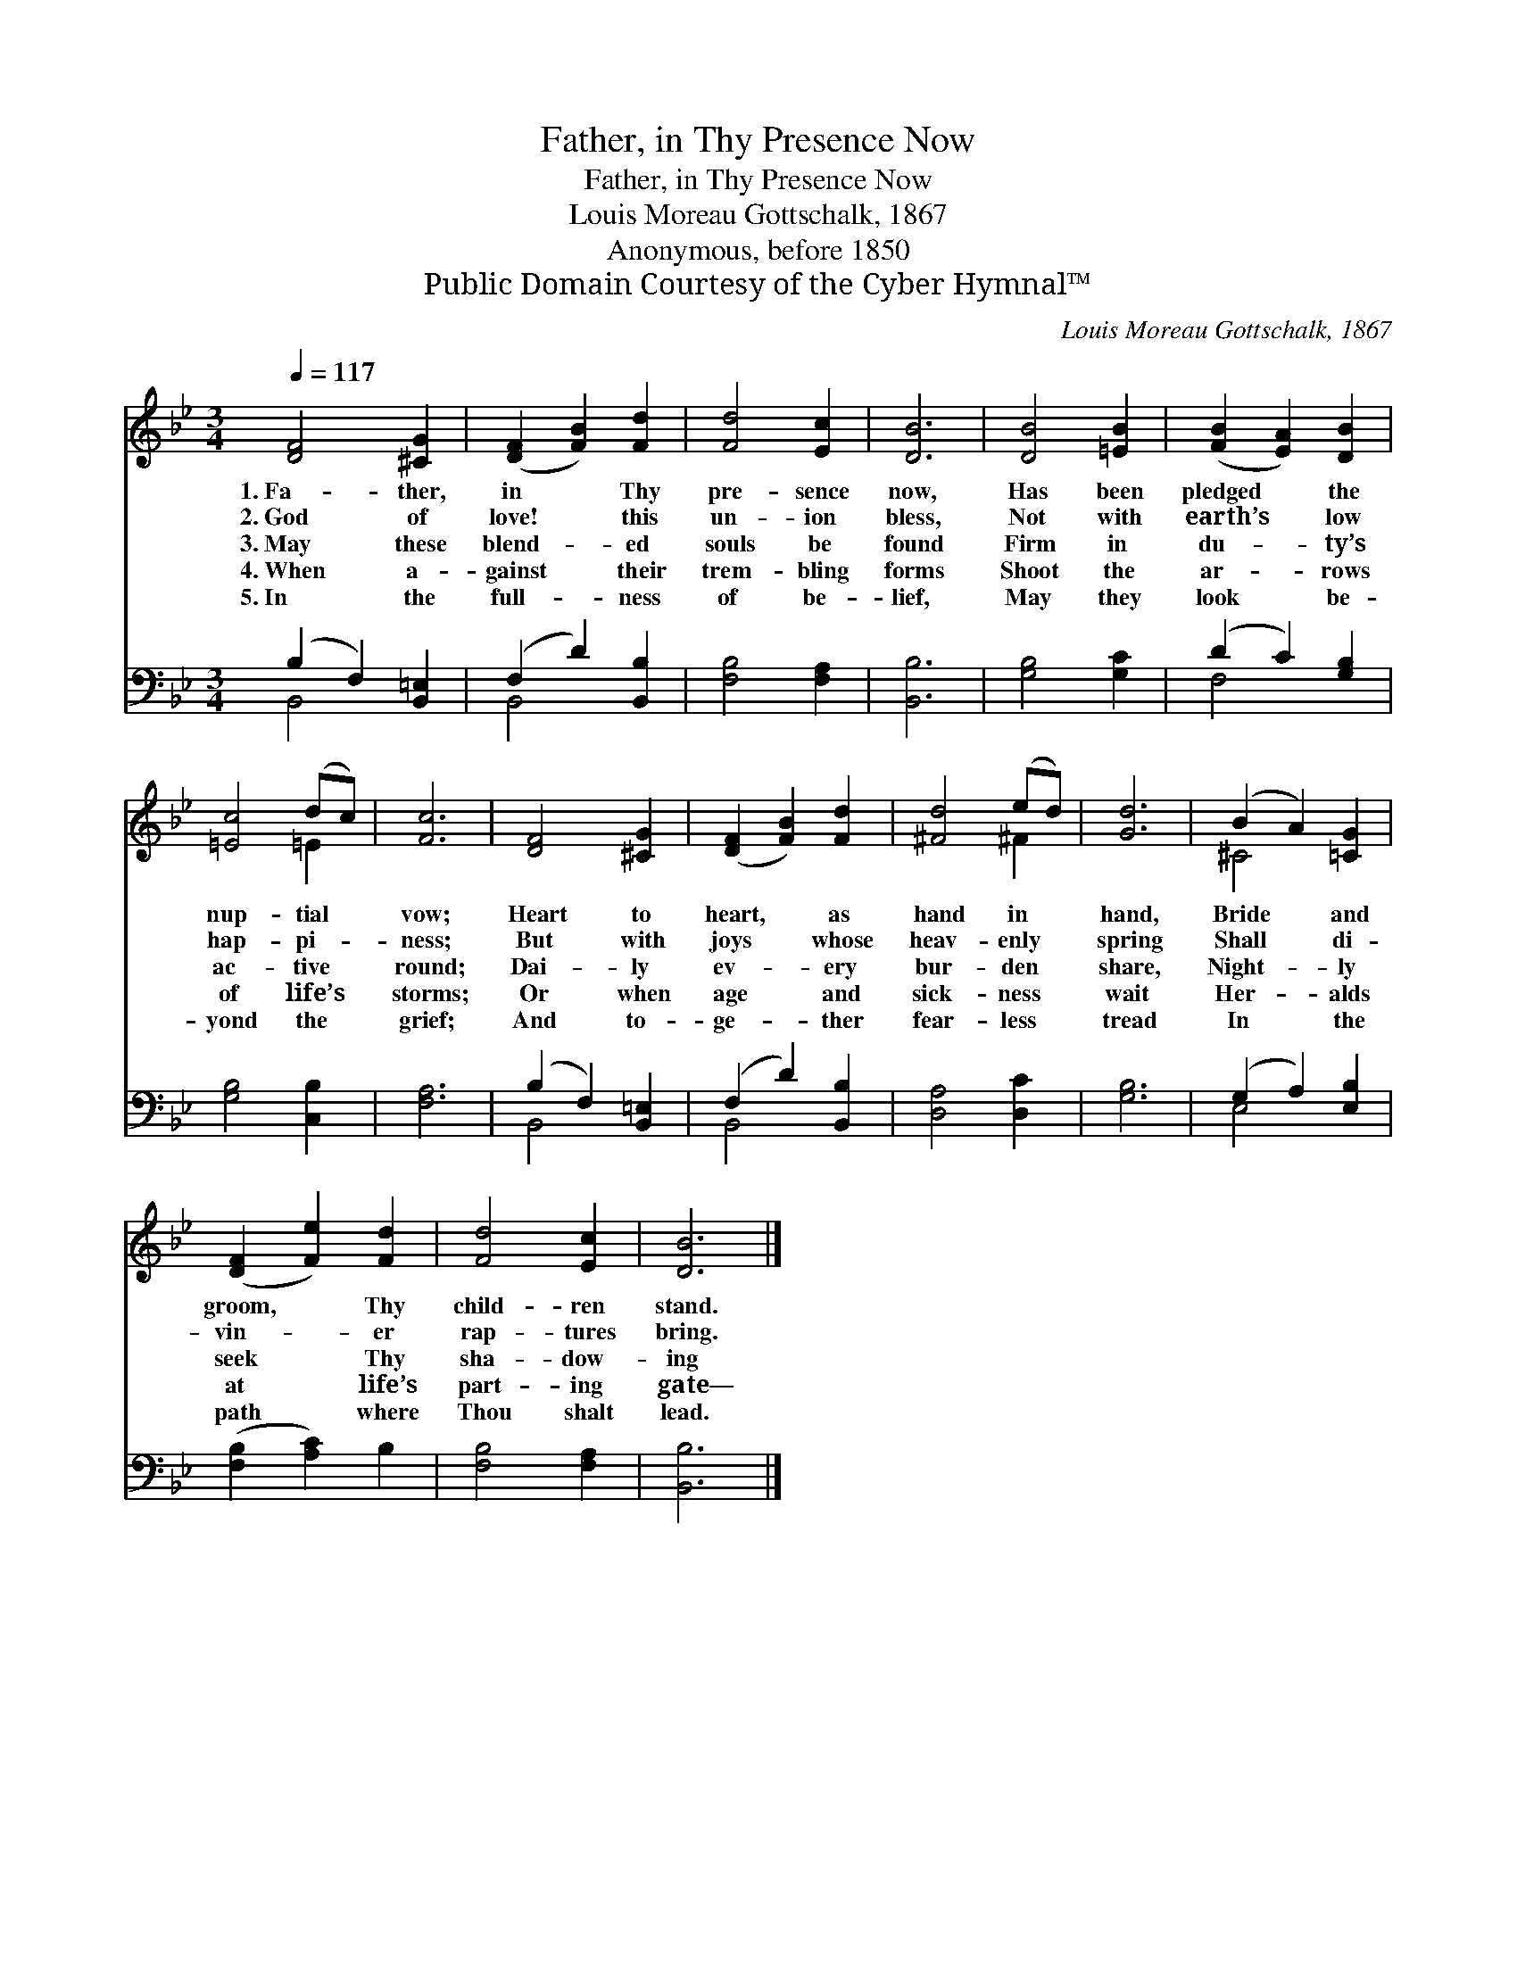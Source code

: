 X:1
T:Father, in Thy Presence Now
T:Father, in Thy Presence Now
T:Louis Moreau Gottschalk, 1867
T:Anonymous, before 1850
T:Public Domain Courtesy of the Cyber Hymnal™
C:Louis Moreau Gottschalk, 1867
Z:Public Domain
Z:Courtesy of the Cyber Hymnal™
%%score ( 1 2 ) ( 3 4 )
L:1/8
Q:1/4=117
M:3/4
K:Bb
V:1 treble 
V:2 treble 
V:3 bass 
V:4 bass 
V:1
 [DF]4 [^CG]2 | ([DF]2 [FB]2) [Fd]2 | [Fd]4 [Ec]2 | [DB]6 | [DB]4 [=EB]2 | ([FB]2 [EA]2) [DB]2 | %6
w: 1.~Fa- ther,|in * Thy|pre- sence|now,|Has been|pledged * the|
w: 2.~God of|love! * this|un- ion|bless,|Not with|earth’s * low|
w: 3.~May these|blend- * ed|souls be|found|Firm in|du- * ty’s|
w: 4.~When a-|gainst * their|trem- bling|forms|Shoot the|ar- * rows|
w: 5.~In the|full- * ness|of be-|lief,|May they|look * be-|
 [=Ec]4 (dc) | [Fc]6 | [DF]4 [^CG]2 | ([DF]2 [FB]2) [Fd]2 | [^Fd]4 (ed) | [Gd]6 | (B2 A2) [=CG]2 | %13
w: nup- tial *|vow;|Heart to|heart, * as|hand in *|hand,|Bride * and|
w: hap- pi- *|ness;|But with|joys * whose|heav- enly *|spring|Shall * di-|
w: ac- tive *|round;|Dai- ly|ev- * ery|bur- den *|share,|Night- * ly|
w: of life’s *|storms;|Or when|age * and|sick- ness *|wait|Her- * alds|
w: yond the *|grief;|And to-|ge- * ther|fear- less *|tread|In * the|
 ([DF]2 [Fe]2) [Fd]2 | [Fd]4 [Ec]2 | [DB]6 |] %16
w: groom, * Thy|child- ren|stand.|
w: vin- * er|rap- tures|bring.|
w: seek * Thy|sha- dow-|ing|
w: at * life’s|part- ing|gate—|
w: path * where|Thou shalt|lead.|
V:2
 x6 | x6 | x6 | x6 | x6 | x6 | x4 =E2 | x6 | x6 | x6 | x4 ^F2 | x6 | ^C4 x2 | x6 | x6 | x6 |] %16
V:3
 (B,2 F,2) [B,,=E,]2 | (F,2 D2) [B,,B,]2 | [F,B,]4 [F,A,]2 | [B,,B,]6 | [G,B,]4 [G,C]2 | %5
 (D2 C2) [G,B,]2 | [G,B,]4 [C,B,]2 | [F,A,]6 | (B,2 F,2) [B,,=E,]2 | (F,2 D2) [B,,B,]2 | %10
 [D,A,]4 [D,C]2 | [G,B,]6 | (G,2 A,2) [E,B,]2 | ([F,B,]2 [A,C]2) B,2 | [F,B,]4 [F,A,]2 | %15
 [B,,B,]6 |] %16
V:4
 B,,4 x2 | B,,4 x2 | x6 | x6 | x6 | F,4 x2 | x6 | x6 | B,,4 x2 | B,,4 x2 | x6 | x6 | E,4 x2 | x6 | %14
 x6 | x6 |] %16

